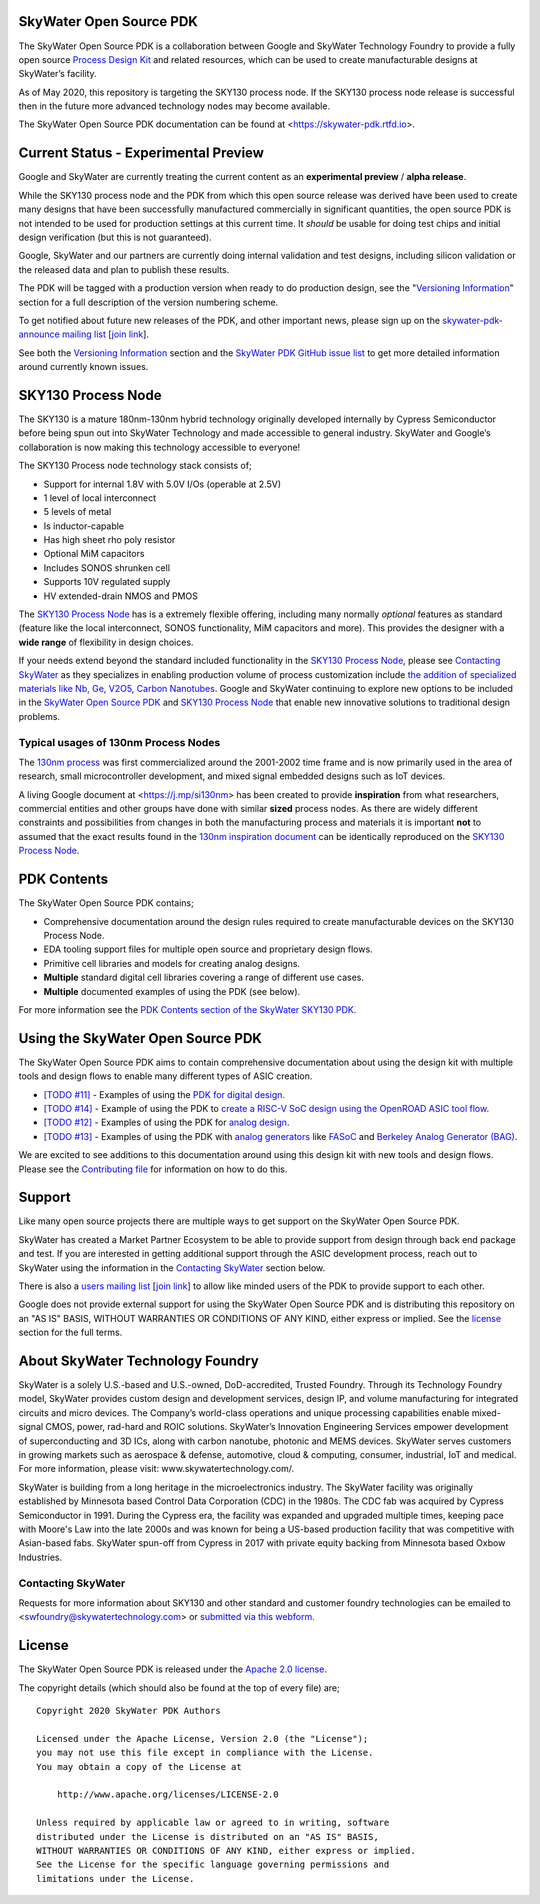 SkyWater Open Source PDK
========================

.. image:: https://img.shields.io/github/license/google/skywater-pdk
   :alt: GitHub license - Apache 2.0
   :target: https://github.com/google/skywater-pdk

.. image:: https://travis-ci.org/google/skywater-pdk.svg?branch=master
   :alt: Travis Badge - https://travis-ci.org/google/skywater-pdk
   :target: https://travis-ci.org/google/skywater-pdk

.. image:: https://readthedocs.org/projects/pip/badge/?version=latest&style=flat
   :alt: ReadTheDocs Badge - https://skywater-pdk.rtfd.io
   :target: https://skywater-pdk.rtfd.io

.. image:: https://img.shields.io/github/v/tag/google/skywater-pdk?include_prereleases&sort=semver
   :alt: Latest GitHub tag (including pre-releases)
   :target: https://gitHub.com/google/skywater-pdk/commit/

.. image:: https://img.shields.io/github/commits-since/google/skywater-pdk/v0.0.0
   :alt: GitHub commits since latest release (v0.0.0)
   :target: https://gitHub.com/google/skywater-pdk/commit/

The SkyWater Open Source PDK is a collaboration between Google and SkyWater Technology Foundry to provide a fully open source `Process Design Kit <https://en.wikipedia.org/wiki/Process_design_kit>`_ and related resources, which can be used to create manufacturable designs at SkyWater’s facility.

As of May 2020, this repository is targeting the SKY130 process node. If the SKY130 process node release is successful then in the future more advanced technology nodes may become available.

The SkyWater Open Source PDK documentation can be found at <https://skywater-pdk.rtfd.io>.

.. image:: docs/_static/skywater-pdk-logo.png
   :alt: Google + SkyWater Logo Image
   :align: center
   :target: https://github.com/google/skywater-pdk
   :width: 80%

.. _CurrentStatus:

Current Status - **Experimental Preview**
=========================================

Google and SkyWater are currently treating the current content as an **experimental preview** / **alpha release**.

While the SKY130 process node and the PDK from which this open source release was derived have been used to create many designs that have been successfully manufactured commercially in significant quantities, the open source PDK is not intended to be used for production settings at this current time. It *should* be usable for doing test chips and initial design verification (but this is not guaranteed).

Google, SkyWater and our partners are currently doing internal validation and test designs, including silicon validation or the released data and plan to publish these results.

The PDK will be tagged with a production version when ready to do production design, see the "`Versioning Information <docs/versioning.rst>`_" section for a full description of the version numbering scheme.

To get notified about future new releases of the PDK, and other important news, please sign up on the
`skywater-pdk-announce mailing list <https://groups.google.com/forum/#!forum/skywater-pdk-announce>`_
[`join link <https://groups.google.com/forum/#!forum/skywater-pdk-announce/join>`_].

See both the `Versioning Information <docs/known_issues.rst>`_ section and the `SkyWater PDK GitHub issue list <https://github.com/google/skywater-pdk/issues>`_ to get more detailed information around currently known issues.

SKY130 Process Node
===================

The SKY130 is a mature 180nm-130nm hybrid technology originally developed internally by Cypress Semiconductor before being spun out into SkyWater Technology and made accessible to general industry. SkyWater and Google’s collaboration is now making this technology accessible to everyone!

The SKY130 Process node technology stack consists of;

* Support for internal 1.8V with 5.0V I/Os (operable at 2.5V)
* 1 level of local interconnect
* 5 levels of metal
* Is inductor-capable
* Has high sheet rho poly resistor
* Optional MiM capacitors
* Includes SONOS shrunken cell
* Supports 10V regulated supply
* HV extended-drain NMOS and PMOS


The `SKY130 Process Node`_ has is a extremely flexible offering, including many normally *optional* features as standard (feature like the local interconnect, SONOS functionality, MiM capacitors and more). This provides the designer with a **wide range** of flexibility in design choices.

If your needs extend beyond the standard included functionality in the `SKY130 Process Node`_, please see `Contacting SkyWater`_ as they specializes in enabling production volume of process customization include `the addition of specialized materials like Nb, Ge, V2O5, Carbon Nanotubes <https://www.skywatertechnology.com/technology/>`_. Google and SkyWater continuing to explore new options to be included in the `SkyWater Open Source PDK`_ and `SKY130 Process Node`_ that enable new innovative solutions to traditional design problems.


Typical usages of 130nm Process Nodes
-------------------------------------

The `130nm process <https://en.wikichip.org/wiki/130_nm_lithography_process>`_ was first commercialized around the 2001-2002 time frame and is now primarily used in the area of research, small microcontroller development, and mixed signal embedded designs such as IoT devices.

A living Google document at <https://j.mp/si130nm> has been created to provide **inspiration** from what researchers, commercial entities and other groups have done with similar **sized** process nodes. As there are widely different constraints and possibilities from changes in both the manufacturing process and materials it is important **not** to assumed that the exact results found in the `130nm inspiration document <https://j.mp/si130>`_ can be identically reproduced on the `SKY130 Process Node`_.


PDK Contents
============

The SkyWater Open Source PDK contains;

* Comprehensive documentation around the design rules required to create manufacturable devices on the SKY130 Process Node.
* EDA tooling support files for multiple open source and proprietary design flows.
* Primitive cell libraries and models for creating analog designs.
* **Multiple** standard digital cell libraries covering a range of different use cases.
* **Multiple** documented examples of using the PDK (see below).

For more information see the `PDK Contents section of the SkyWater SKY130 PDK <https://skywater-pdk.rtfd.io>`_.

Using the SkyWater Open Source PDK
==================================

The SkyWater Open Source PDK aims to contain comprehensive documentation about using the design kit with multiple tools and design flows to enable many different types of ASIC creation.

* `[TODO #11] <https://github.com/google/skywater-pdk/issues/11>`_ - Examples of using the `PDK for digital design <https://skywater-pdk.rtfd.io>`_.
* `[TODO #14] <https://github.com/google/skywater-pdk/issues/14>`_ - Example of using the PDK to `create a RISC-V SoC design using the OpenROAD ASIC tool flow <https://skywater-pdk.rtfd.io>`_.
* `[TODO #12] <https://github.com/google/skywater-pdk/issues/12>`_ - Examples of using the PDK for `analog design <https://skywater-pdk.rtfd.io>`_.
* `[TODO #13] <https://github.com/google/skywater-pdk/issues/13>`_ - Examples of using the PDK with `analog generators <https://skywater-pdk.rtfd.io>`_ like `FASoC <https://fasoc.engin.umich.edu/>`_ and `Berkeley Analog Generator (BAG) <https://github.com/bluecheetah/bag>`_.

We are excited to see additions to this documentation around using this design kit with new tools and design flows. Please see the `Contributing file <docs/contributing.rst>`_ for information on how to do this.

Support
=======

Like many open source projects there are multiple ways to get support on the SkyWater Open Source PDK.

SkyWater has created a Market Partner Ecosystem to be able to provide support from design through back end package and test.  If you are interested in getting additional support through the ASIC development process, reach out to SkyWater using the information in the `Contacting SkyWater`_ section below.

There is also a `users mailing list  <https://groups.google.com/forum/#!forum/skywater-pdk-users>`_ [`join link <https://groups.google.com/forum/#!forum/skywater-pdk-announce/join>`_] to allow like minded users of the PDK to provide support to each other.

Google does not provide external support for using the SkyWater Open Source PDK and is distributing this repository on an "AS IS" BASIS, WITHOUT WARRANTIES OR CONDITIONS OF ANY KIND, either express or implied. See the license_ section for the full terms.


About SkyWater Technology Foundry
=================================

SkyWater is a solely U.S.-based and U.S.-owned, DoD-accredited, Trusted Foundry. Through its Technology Foundry model, SkyWater provides custom design and development services, design IP, and volume manufacturing for integrated circuits and micro devices. The Company’s world-class operations and unique processing capabilities enable mixed-signal CMOS, power, rad-hard and ROIC solutions. SkyWater’s Innovation Engineering Services empower development of superconducting and 3D ICs, along with carbon nanotube, photonic and MEMS devices. SkyWater serves customers in growing markets such as aerospace & defense, automotive, cloud & computing, consumer, industrial, IoT and medical. For more information, please visit: www.skywatertechnology.com/.

SkyWater is building from a long heritage in the microelectronics industry. The SkyWater facility was originally established by Minnesota based Control Data Corporation (CDC) in the 1980s. The CDC fab was acquired by Cypress Semiconductor in 1991. During the Cypress era, the facility was expanded and upgraded multiple times, keeping pace with Moore's Law into the late 2000s and was known for being a US-based production facility that was competitive with Asian-based fabs. SkyWater spun-off from Cypress in 2017 with private equity backing from Minnesota based Oxbow Industries.

Contacting SkyWater
-------------------
Requests for more information about SKY130 and other standard and customer foundry technologies can be emailed to <swfoundry@skywatertechnology.com> or `submitted via this webform <https://www.skywatertechnology.com/contact/>`_.


License
=======

The SkyWater Open Source PDK is released under the `Apache 2.0 license <https://github.com/google/skywater-pdk/blob/master/LICENSE>`_.

The copyright details (which should also be found at the top of every file) are;

::

   Copyright 2020 SkyWater PDK Authors

   Licensed under the Apache License, Version 2.0 (the "License");
   you may not use this file except in compliance with the License.
   You may obtain a copy of the License at

       http://www.apache.org/licenses/LICENSE-2.0

   Unless required by applicable law or agreed to in writing, software
   distributed under the License is distributed on an "AS IS" BASIS,
   WITHOUT WARRANTIES OR CONDITIONS OF ANY KIND, either express or implied.
   See the License for the specific language governing permissions and
   limitations under the License.


